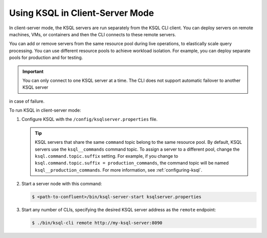 .. _install_ksql-client-server:

Using KSQL in Client-Server Mode
================================

In client-server mode, the KSQL servers are run separately from the KSQL CLI client. You can deploy servers on remote machines,
VMs, or containers and then the CLI connects to these remote servers.

You can add or remove servers from the same resource pool during live operations, to elastically scale query processing. You
can use different resource pools to achieve workload isolation. For example, you can deploy separate pools for production
and for testing.

.. important:: You can only connect to one KSQL server at a time. The CLI does not support automatic failover to another KSQL server
in case of failure.

.. image:: ../img/client-server.png
    :align: center

To run KSQL in client-server mode:

#.  Configure KSQL with the ``/config/ksqlserver.properties`` file.

    .. tip:: KSQL servers that share the same ``command`` topic belong to the same resource pool. By default, KSQL servers use the ``ksql__commands`` command topic. To assign a server to a different pool, change the ``ksql.command.topic.suffix`` setting. For example, if you change to ``ksql.command.topic.suffix = production_commands``, the command topic will be named ``ksql__production_commands``. For more information, see :ref:`configuring-ksql`.

#.  Start a server node with this command:

    .. code:: bash

        $ <path-to-confluent>/bin/ksql-server-start ksqlserver.properties

#.  Start any number of CLIs, specifying the desired KSQL server address as the ``remote`` endpoint:

    .. code:: bash

        $ ./bin/ksql-cli remote http://my-ksql-server:8090



